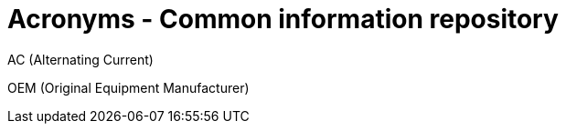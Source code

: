 = Acronyms - Common information repository


// tag::AC[]
AC (Alternating Current)
// end::AC[]

// tag::OEM[]
OEM (Original Equipment Manufacturer)
// end::OEM[]